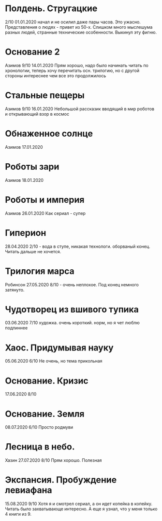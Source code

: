 * Полдень. Стругацкие
2/10
01.01.2020  
начал и не осилил даже пары часов. Это ужасно. Представления о людях - привет из 50-х. Слишком много мыслешума разных людей, странные технические особенности.
Выкинул эту фигню.  

* Основание 2
Азимов
9/10
14.01.2020
Прям хорошо, надо было начинать читать по хронологии, теперь хочу перечитать осн. трилогию, но с другой стороны интереснее чем все это продолжилось
* Стальные пещеры
Азимов
9/10
16.01.2020
Небольшой рассказик вводящий в мир роботов и открывающий взор в космос

* Обнаженное солнце
Азимов
17.01.2020

* Роботы зари
Азимов
18.01.2020

* Роботы и империя
Азимов
26.01.2020
Как сериал - супер

* Гиперион
28.04.2020
2/10 - вода в ступе, никакая технологи. оборваный конец. Читать дальше не хочется.

* Трилогия марса
Робинсон
27.05.2020
8/10 - очень неплохое. Под конец немного затянуто.

* Чудотворец из вшивого тупика
03.06.2020
7/10 художка. очень короткий. норм, но я чет люблю подлиннее

* Хаос. Придумывая науку
05.06.2020
6/10 Не очень, но тема прикольная

* Основание. Кризис
17.06.2020
8/10 

* Основание. Земля
08.07.2020
6/10 Просто родмуви

* Лесница в небо. 
Хазин
27.07.2020
8/10 Прям хорошо. Полезная

* Экспансия. Пробуждение левиафана
15.08.2020
9/10 
Хотя я и смотрел сериал, а он идет копейка в копейку. Читать было захватывающе интересно.
А еще я узнал, что у меня только 4 книги из 9.


